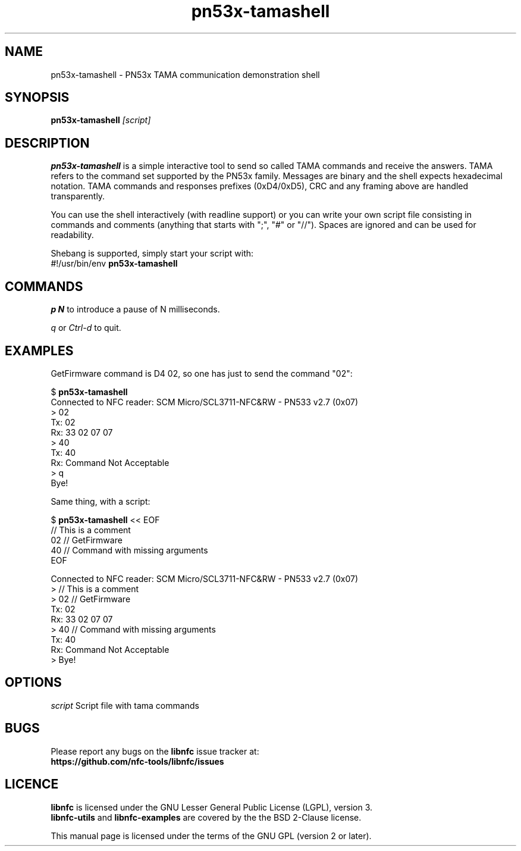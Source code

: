 .TH pn53x-tamashell 1 "September 15, 2010"
.SH NAME
pn53x-tamashell \- PN53x TAMA communication demonstration shell
.SH SYNOPSIS
.B pn53x-tamashell
.IR [script]
.SH DESCRIPTION
.B pn53x-tamashell
is a simple interactive tool to send so called TAMA commands
and receive the answers.
TAMA refers to the command set supported by the PN53x family.
Messages are binary and the shell expects hexadecimal notation.
TAMA commands and responses prefixes (0xD4/0xD5), CRC and any framing above are handled transparently.

You can use the shell interactively (with readline support) or you
can write your own script file consisting in commands and
comments (anything that starts with ";", "#" or "//").
Spaces are ignored and can be used for readability.

Shebang is supported, simply start your script with:
 #!/usr/bin/env \fBpn53x-tamashell\fP

.SH COMMANDS

\fIp N\fP to introduce a pause of N milliseconds.

\fIq\fP or \fICtrl-d\fP to quit.

.SH EXAMPLES

GetFirmware command is D4 02, so one has just to send the command "02":

 $ \fBpn53x-tamashell\fP
 Connected to NFC reader: SCM Micro/SCL3711-NFC&RW - PN533 v2.7 (0x07)
 > 02
 Tx: 02
 Rx: 33  02  07  07
 > 40
 Tx: 40
 Rx: Command Not Acceptable
 > q
 Bye!

Same thing, with a script:

 $ \fBpn53x-tamashell\fP << EOF
 // This is a comment
 02 // GetFirmware
 40 // Command with missing arguments
 EOF

 Connected to NFC reader: SCM Micro/SCL3711-NFC&RW - PN533 v2.7 (0x07)
 > // This is a comment
 > 02 // GetFirmware
 Tx: 02
 Rx: 33  02  07  07
 > 40 // Command with missing arguments
 Tx: 40
 Rx: Command Not Acceptable
 > Bye!

.SH OPTIONS
.IR script
Script file with tama commands

.SH BUGS
Please report any bugs on the
.B libnfc
issue tracker at:
.br
.BR https://github.com/nfc-tools/libnfc/issues
.SH LICENCE
.B libnfc
is licensed under the GNU Lesser General Public License (LGPL), version 3.
.br
.B libnfc-utils
and
.B libnfc-examples
are covered by the the BSD 2-Clause license.
.PP
This manual page is licensed under the terms of the GNU GPL (version 2 or later).
